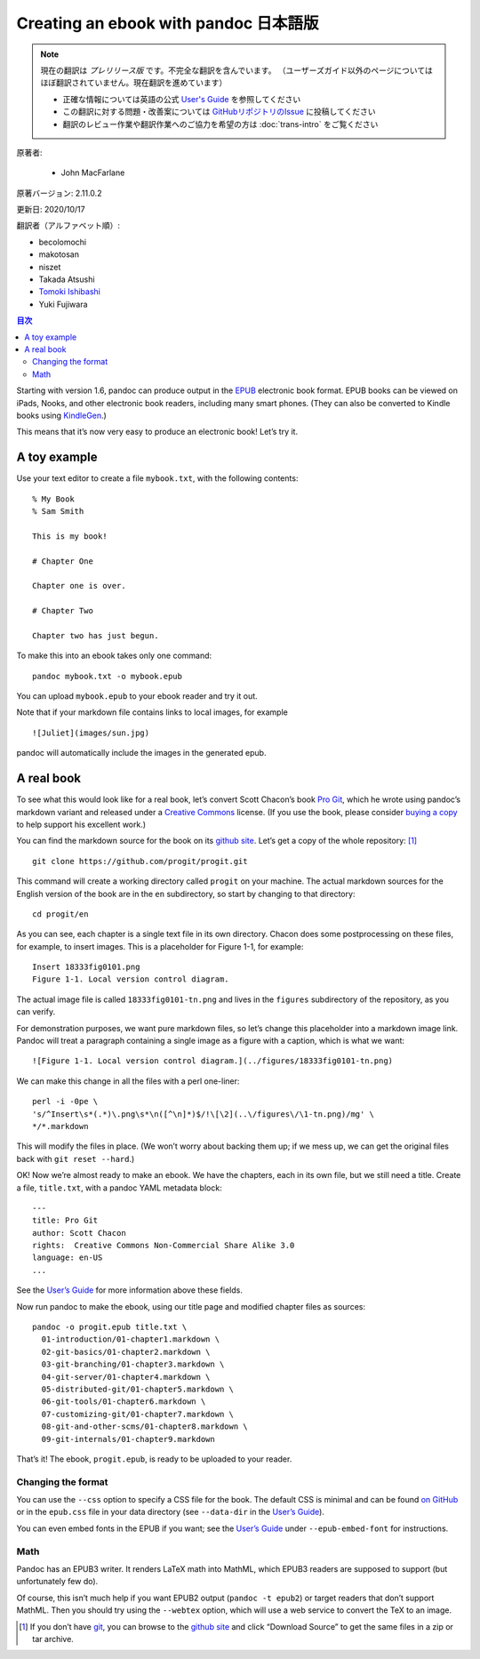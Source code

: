 
===========================================================
Creating an ebook with pandoc 日本語版
===========================================================

.. note::

   現在の翻訳は *プレリリース版* です。不完全な翻訳を含んでいます。
   （ユーザーズガイド以外のページについてはほぼ翻訳されていません。現在翻訳を進めています）

   * 正確な情報については英語の公式 `User's Guide <https://pandoc.org/MANUAL.html>`_ を参照してください
   * この翻訳に対する問題・改善案については `GitHubリポジトリのIssue <https://github.com/pandoc-jp/pandoc-doc-ja/issues>`_ に投稿してください
   * 翻訳のレビュー作業や翻訳作業へのご協力を希望の方は :doc:`trans-intro` をご覧ください

原著者:

   * John MacFarlane

原著バージョン: 2.11.0.2

更新日: 2020/10/17

翻訳者（アルファベット順）:

* becolomochi
* makotosan
* niszet
* Takada Atsushi
* `Tomoki Ishibashi <https://ishibaki.github.io>`_
* Yuki Fujiwara

.. contents:: 目次
   :depth: 3

Starting with version 1.6, pandoc can produce output in the `EPUB`_
electronic book format. EPUB books can be viewed on iPads, Nooks, and
other electronic book readers, including many smart phones. (They can
also be converted to Kindle books using `KindleGen`_.)

This means that it’s now very easy to produce an electronic book! Let’s
try it.

A toy example
=============

Use your text editor to create a file ``mybook.txt``, with the following
contents:

::

   % My Book
   % Sam Smith

   This is my book!

   # Chapter One

   Chapter one is over.

   # Chapter Two

   Chapter two has just begun.

To make this into an ebook takes only one command:

::

   pandoc mybook.txt -o mybook.epub

You can upload ``mybook.epub`` to your ebook reader and try it out.

Note that if your markdown file contains links to local images, for
example

::

   ![Juliet](images/sun.jpg)

pandoc will automatically include the images in the generated epub.

A real book
===========

To see what this would look like for a real book, let’s convert Scott
Chacon’s book `Pro Git`_, which he wrote using pandoc’s markdown variant
and released under a `Creative Commons`_ license. (If you use the book,
please consider `buying a copy`_ to help support his excellent work.)

You can find the markdown source for the book on its `github site`_.
Let’s get a copy of the whole repository: [1]_

::

   git clone https://github.com/progit/progit.git

This command will create a working directory called ``progit`` on your
machine. The actual markdown sources for the English version of the book
are in the ``en`` subdirectory, so start by changing to that directory:

::

   cd progit/en

As you can see, each chapter is a single text file in its own directory.
Chacon does some postprocessing on these files, for example, to insert
images. This is a placeholder for Figure 1-1, for example:

::

   Insert 18333fig0101.png
   Figure 1-1. Local version control diagram.

The actual image file is called ``18333fig0101-tn.png`` and lives in the
``figures`` subdirectory of the repository, as you can verify.

For demonstration purposes, we want pure markdown files, so let’s change
this placeholder into a markdown image link. Pandoc will treat a
paragraph containing a single image as a figure with a caption, which is
what we want:

::

   ![Figure 1-1. Local version control diagram.](../figures/18333fig0101-tn.png)

We can make this change in all the files with a perl one-liner:

::

   perl -i -0pe \
   's/^Insert\s*(.*)\.png\s*\n([^\n]*)$/!\[\2](..\/figures\/\1-tn.png)/mg' \
   */*.markdown

This will modify the files in place. (We won’t worry about backing them
up; if we mess up, we can get the original files back with
``git reset --hard``.)

OK! Now we’re almost ready to make an ebook. We have the chapters, each
in its own file, but we still need a title. Create a file,
``title.txt``, with a pandoc YAML metadata block:

::

   ---
   title: Pro Git
   author: Scott Chacon
   rights:  Creative Commons Non-Commercial Share Alike 3.0
   language: en-US
   ...

See the `User’s Guide`_ for more information above these fields.

Now run pandoc to make the ebook, using our title page and modified
chapter files as sources:

::

   pandoc -o progit.epub title.txt \
     01-introduction/01-chapter1.markdown \
     02-git-basics/01-chapter2.markdown \
     03-git-branching/01-chapter3.markdown \
     04-git-server/01-chapter4.markdown \
     05-distributed-git/01-chapter5.markdown \
     06-git-tools/01-chapter6.markdown \
     07-customizing-git/01-chapter7.markdown \
     08-git-and-other-scms/01-chapter8.markdown \
     09-git-internals/01-chapter9.markdown

That’s it! The ebook, ``progit.epub``, is ready to be uploaded to your
reader.

Changing the format
-------------------

You can use the ``--css`` option to specify a CSS file for the book. The
default CSS is minimal and can be found `on GitHub`_ or in the
``epub.css`` file in your data directory (see ``--data-dir`` in the
`User’s Guide <https://pandoc.org/MANUAL.html>`__).

You can even embed fonts in the EPUB if you want; see the `User’s
Guide <https://pandoc.org/MANUAL.html>`__ under ``--epub-embed-font``
for instructions.

Math
----

Pandoc has an EPUB3 writer. It renders LaTeX math into MathML, which
EPUB3 readers are supposed to support (but unfortunately few do).

Of course, this isn’t much help if you want EPUB2 output
(``pandoc -t epub2``) or target readers that don’t support MathML. Then
you should try using the ``--webtex`` option, which will use a web
service to convert the TeX to an image.

.. [1]
   If you don’t have `git`_, you can browse to the `github site`_ and
   click “Download Source” to get the same files in a zip or tar
   archive.

.. _EPUB: https://en.wikipedia.org/wiki/EPUB
.. _KindleGen: https://www.amazon.com/gp/feature.html?ie=UTF8&docId=1000765211
.. _Pro Git: https://git-scm.com/book/en/v2
.. _Creative Commons: https://creativecommons.org/
.. _buying a copy: https://git-scm.com/book/en/v2
.. _github site: https://github.com/progit/progit
.. _User’s Guide: https://pandoc.org/MANUAL.html#epub-metadata
.. _on GitHub: https://github.com/jgm/pandoc/blob/master/data/epub.css
.. _git: https://git-scm.com
